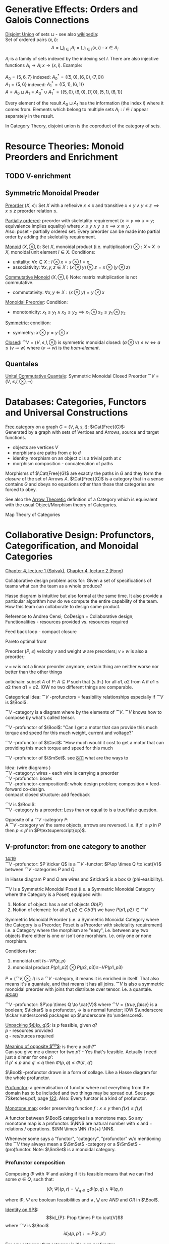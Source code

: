 # generate pdf: M-x org-latex-export-to-pdf

#+LATEX_HEADER: \usepackage{cat-7-sketches}
# #+LATEX_HEADER: \usepackage{foo}

# https://en.wikipedia.org/wiki/List_of_mathematical_symbols_by_subject
# latexpreview / nolatexpreview C-c C-x C-l
# #+STARTUP: nolatexpreview
#+STARTUP: showeverything inlineimages latexpreview

* Generative Effects: Orders and Galois Connections

_Disjoint Union_ of sets $\sqcup$ - see also
\href{https://en.wikipedia.org/wiki/Disjoint_union}{wikipedia}:\\
Set of ordered pairs $(x, i)$:
$$A = \bigsqcup_{i \in I} A_i = \bigcup_{i \in I}{(x, i): x \in A_i}$$

$A_i$ is a family of sets indexed by the indexing set $I$. There are also
injective functions $A_i \to A; x \to (x, i)$. Example:

$A_0 = \{5, 6, 7\}$ indexed: $A^*_0 = \{(5, 0), (6, 0), (7, 0)\}$ \\
$A_1 = \{5, 6\}$ indexed: $A^*_1 = \{(5, 1), (6, 1)\}$ \\
$A = A_0 \sqcup A_1 = A^*_0 \cup A^*_1 = \{(5, 0), (6, 0), (7, 0), (5, 1), (6,
1)\}$

Every element of the result $A_0 \sqcup A_1$ has the information (the index $i$)
where it comes from. Elements which belong to multiple sets $A_i: i \in I$
appear separately in the result.

In Category Theory, disjoint union is the coproduct of the category of sets.

* Resource Theories: Monoid Preorders and Enrichment
** TODO V-enrichment
** Symmetric Monoidal Preoder

_Preorder_ $(X, \leq)$: Set $X$ with a reflexive $x \leq x$ and
transitive $x \leq y \land y \leq z \implies x \leq z$ preorder relation $\leq$.

\bigskip

_Partially ordered_: preorder with skeletality requirement ($x \cong y
\implies x = y$; equivalence implies equality) where $x \leq y \land y \leq x
\implies x \cong y$.\\
Also: poset - partially ordered set. Every preorder can be made into partial
order by adding the skeletality requirement.

\bigskip

_Monoid_ $(X, \otimes, I)$: Set $X$, monoidal product (i.e.
multiplication) $\otimes: X \times X \to X$, monoidal unit element $I \in X$.
Conditions:
- unitality: $\forall x \in X: I \otimes x = x \otimes I = x$
- associativity: $\forall x,y,z \in X: (x \otimes y) \otimes z = x \otimes (y
  \otimes z)$

\bigskip

_Commutative Monoid_ $(X, \otimes, I)$ Note: matrix multiplication is
not commutative.
- commutativity: $\forall x,y \in X: (x \otimes y) = y \otimes x$

\bigskip

_Monoidal Preorder_: Condition:
- monotonicity: $x_1 \leq y_1 \land x_2 \leq y_2 \implies x_1 \otimes x_2 \leq
  y_1 \otimes y_2$

\bigskip

_Symmetric_: condition:
- symmetry: $x \otimes y = y \otimes x$

\bigskip

_Closed_: $\cat{V} = (V, \leq, I, \otimes)$ is symmetric monoidal
closed: $(a \otimes v) \leq w \iff a \leq (v \multimap w)$ where $(v \multimap
w)$ is the \emph{hom-element}.

** Quantales

_Unital Commutative Quantale_: Symmetric Monoidal Closed Preorder
$\cat{V} = (V, \leq, I, \otimes, \multimap)$

* Databases: Categories, Functors and Universal Constructions

_Free category_ on a graph $G = (V,A,s,t)$: $\Cat{Free}(G)$: \\
Generated by a graph with sets of Vertices and Arrows, source and target functions.
- objects are vertices $V$
- morphisms are paths from $c$ to $d$
- identity morphism on an object $c$ is a trivial path at $c$
- morphism composition - concatenation of paths

\bigskip

Morphisms of $\Cat{Free}(G)$ are exactly the paths in $G$ and they form the
\textit{closure} of the set of Arrows $A$. $\Cat{Free}(G)$ is a category that in
a sense contains $G$ and obeys no equations other than those that categories are
forced to obey.

\bigskip

See also the \href{https://youtu.be/UerS3uXNAng}{Arrow Theoretic} definition of
a Category which is equivalent with the usual Object/Morphism theory of
Categories.

\bigskip

Map Theory of Categories

* Collaborative Design: Profunctors, Categorification, and Monoidal Categories

\href{https://youtu.be/4Uqgsy3zrjs}{Chapter 4, lecture 1 (Spivak)},
\href{https://youtu.be/92Xp1z9PwJM}{Chapter 4, lecture 2 (Fong)}

\bigskip

Collaborative design problem asks for:
Given a set of specifications of teams what can the team as a whole produce?

\bigskip

Hasse diagram is intuitive but also formal at the same time. It also provide a
particular algorithm how do we compute the entire capability of the team. How
this team can collaborate to design some product.

\bigskip

Reference to Andrea Censi; CoDesign = Collaborative design; Functionalities -
resources provided vs. resources required

\bigskip

Feed back loop - compact closure

\bigskip

Pareto optimal front

\bigskip

Preorder $(P, \leq)$ velocity $v$ and weight $w$ are preorders; $v \times w$ is
also a preorder;

\bigskip

$v \times w$ is not a linear preorder anymore; certain thing are neither worse
nor better than the other things

\bigskip

antichain: subset $A$ of $P$: $A \subseteq P$ such that (s.th.) for all $a1, a2$
from A if $a1 \leq a2$ then $a1 = a2$. IOW no two different things are
comparable.

\bigskip

Categorical idea: $\cat{V}$ -profunctors = feasibility relationships
especially if $\cat{V}$ is $\Bool$.

\bigskip

$\cat{V}$ -category is a diagram where by the elements of
$\cat{V}$. $\cat{V}$ knows how to compose by what's called tensor.

\bigskip

$\cat{V}$ -profunctor of $\Bool$: "Can I get a motor that can
provide this much torque and speed for this much weight, current and voltage?"

\bigskip

$\cat{V}$ -profunctor of $\Cost$: "How much would it cost to
get a motor that can providing this much torque and speed for this much

\bigskip

$\cat{V}$ -profunctor of $\SmSet$. see
\href{https://youtu.be/4Uqgsy3zrjs?t=491}{8:11} what are the ways to

\bigskip

Idea: (wire diagrams ) \\
$\cat{V}$ -category: wires - each wire is carrying a preorder \\
$\cat{V}$ -profunctor: boxes \\
$\cat{V}$ -profunctor-composition$: whole design problem;
composition = feed-forward co-design. \\
compact closed structure: add feedback

\bigskip

$\cat{V}$ is $\Bool$: \\
$\cat{V}$ -category is a preorder: Less than or equal to is a
true/false question.

\bigskip

Opposite of a $\cat{V}$ -category $P$: \\
A $\cat{V}$ -category w/ the same objects, arrows are reversed.
I.e. if $p' \leq p$ in $P$ then $p \leq p'$ in $P\textsuperscript{op}$.

** V-profunctor: from one category to another

\href{https://youtu.be/4Uqgsy3zrjs?t=859}{14:19} \\
$\cat{V}$ -profunctor: $P \tickar Q$ is a $\cat{V}$ -functor:
$P\op \times Q \to \cat{V}$ between $\cat{V}$ -categories $P$ and $Q$.

\bigskip

In Hasse diagram $P$ and $Q$ are wires and $\tickar$ is a box \Phi
(phi-easibility).

\bigskip

$\cat{V}$ is a Symmetric Monoidal Poset (i.e. a Symmetric Monoidal Category
where the Category is a Poset) equipped with:
1. Notion of object: has a set of objects $Ob(P)$
2. Notion of element: for all $p1, p2 \in Ob(P)$ we have $P(p1,p2) \in
   \cat{V}$

\bigskip

Symmetric Monoidal Preorder (i.e. a Symmetric Monoidal Category where the
Category is a Preorder; Poset is a Preorder with skeletality requirement) i.e. a
Category where the morphism are "easy", i.e. between any two objects there
either is one or isn't one morphism. I.e. only one or none morphism.

\bigskip

Conditions for:
1. monoidal unit $I \leq_\cat{V} P(p,p)$
2. monoidal product $P(p1,p2) \otimes P(p2,p3) \leq_\cat{V} P(p1,p3)$

\bigskip

$P = (\cat{V}, \otimes, I)$ is a $\cat{V}$ -category, it means it
is enriched in itself. That also means it's a quantale, and that means it has
all joins. $\cat{V}$ is also a symmetric monoidal preorder with joins that
distribute over tensor. i.e. a quantale.
\href{https://youtu.be/4Uqgsy3zrjs?t=2620}{43:40}

#+LATEX: % TODO find quantale def \href{https://youtu.be/4Uqgsy3zrjs?t=1126}{18:46}
#+LATEX: % TODO is the 43:40 a proper quantale definition?

\bigskip

$\cat{V}$ -profunctor: $P\op \times Q \to \cat{V}$ where $\cat{V} = \{true,
false\}$ is a boolean; $\tickar$ is a profunctor, $\to$ is a normal functor; IOW
$\underscore \tickar \underscore$ packages up $\underscore \to \underscore$.

\bigskip

_Unpacking $\Phi(p, q)$_: is $p$ feasible, given $q$? \\
$p$ - resources provided \\
$q$ - res/ources required

\bigskip

_Meaning of opposite $\textsuperscript{op}$_: is there a path?"\\
Can you give me a dinner for two $p$? - Yes that's feasible. Actually I need
just a dinner for one $p'$: \\
if $p' \leq p$ and $q' \leq q$ then $\Phi(p, q) \leq \Phi(p', q')$

\bigskip

$\Bool$ -profunctor drawn in a form of collage. Like a Hasse diagram
for the whole profunctor.

\bigskip

_Profunctor_: a generalisation of functor where not everything from the domain
has to be included and two things may be spread out. See page 7Sketches.pdf,
page \href{http://math.mit.edu/~dspivak/teaching/sp18/7Sketches.pdf}{122}. Also:
Every functor is a kind of profunctor.

\bigskip

_Monotone map_: order preserving function $f: x \leq y$ then $f(x) \leq
f(y)$

\bigskip

A functor between $\Bool$ categories is a monotone map. So any
monotone map is a profunctor. $\NN$ are natural number with $\leq$ and
$+$ relations / operations. $\NN \times \NN \To{+} \NN$.

\bigskip

Whenever some says a "functor", "category", "profunctor" w/o mentioning the
$\cat{V}$ they always mean a $\SmSet$ -category or a
$\SmSet$ -(pro)functor. Note: $\SmSet$ is a monoidal category.

*** Profunctor composition

Composing $\Phi$ with $\Psi$ and asking if it is feasible means that we can find
some $q \in Q$, such that:

$$(\Phi;\Psi)(p,r) = \bigvee_{q \in Q} \Phi(p,q) \wedge \Psi(q,r)$$

where $\Phi$, $\Psi$ are boolean feasibilities and $\wedge$, $\bigvee$ are $AND$
and $OR$ in $\Bool$.

\bigskip

_Identity on $P$_:
$$id_{P}: P\op \times P \to \cat{V}$$ where
$\cat{V}$ is $\Bool$ $$id_{P}(p,p'): = P(p,p')$$

\bigskip

For any category that category is it's own profunctor.

\bigskip

\href{https://censi.science/}{Andrea Censi} passes around the pareto optimal
anti-chains

** Symmetric Monoidal Categories SMC

\bigskip

Preorder $(P, \leq)$; e.g. $1 \leq 2$; $P$ is the wires, $\leq$ is the
boxes/series

\bigskip

Monoid $(M, \otimes, e)$; e.g. string of processes $(1 + 2) + 3$; $M$ is the
boxes, $\otimes$ is series of composition; $f \otimes g$ - parallel "execution"
of $f$ and $g$.

\bigskip

Generalizations of Monoid and Preorder. See
\href{https://youtu.be/92Xp1z9PwJM?t=270}{4:30}:
1. Monoidal Preorder $(P, \leq, \otimes, e)$: where $P$ is a set. We can put
   things in parallel (wires, boxes, parallel boxes)
2. Category $(\Ob(\cat{C}), \Mor(\cat{C}), \after, \id{})$: (wires, boxes, series)

\bigskip

Monoidal Category: special type of Monoidal Preoder and Category (-, parallel, -)

\bigskip

Axioms - ways to ensure that Hasse diagrams have unambiguous interpretation
associativity.

\bigskip

_Symmetric Monoidal Category SMC_ $(\cat{C}, \otimes, I)$: \\
SMC is equipped with a symmetric monoidal structure (SMS). SMS consists of:
- Category $\cat{C}$
- Functor for monoidal product $\otimes: \cat{C} \times \cat{C}
  \to \cat{C}$
- Functor I: $\Cat{1} \to \cat{C}$ i.e. an object $I \in \Ob(\cat{C})$
- Well-behaved natural isomorphism - $\forall c, d, e \in \Ob(\cat{C})$:
  + Left unitor: $\lambda_c : I \otimes c \cong c$
  + Right unitor: $\rho_c : c \otimes I \cong c$
  + Associativity condition: $\alpha_{c,d,e} : (c \otimes d) \otimes e \cong c
    \otimes (d \otimes e)$
  + Symmetricity condition: swap map $\sigma_{c,d}: c \otimes d \cong d \otimes c$
     such that $\sigma \after \sigma = id$

\bigskip

_SMC examples_:
1. $(\SmSet, \times, \cat{1})$: underlying $\SmSet$ category is the category of all sets: objects are sets, morphisms are functions; monoidal product $\times$ is a product of sets and product of functions. See \href{https://youtu.be/92Xp1z9PwJM?t=1658}{27:38}
2. $(\SmSet, \sqcup, \emptyset)$: $\sqcup$ is the coproduct of disjoint unional sets.
3. $(\cat{Vect_{k}}, \otimes, k)$: $k$ is a field; objects are vector spaces; monoidal product $\otimes$ i.e. monoidal structure comes from the tensor product of linear maps and vector spaces
4. $(\Prof_{\cat{V}}, \times, \cat{1})$: category of profunctors; objects are $\cat{V}$ -categories for some symmetric monoidal preorder; morphisms are the profunctors; monoidal product $\times$ is product of $\cat{V}$ -categories.

** Categorification

Take a known thing and add structure to it. So that /properties/
become /structures/. See 7Sketches.pdf, page
\href{http://math.mit.edu/~dspivak/teaching/sp18/7Sketches.pdf}{133}.

\bigskip

_Example_:
Categorification of $\NN$ using $\FinSet$ - a category of finite sets and
functions:
# - \printvalues
- replace every number with a set of that many elements.
- replace $+$ with disjoint union of sets $\sqcup$.
- replace equality with the structure of an isomorphism.

* Signal Flow Graphs: Props, Presentations and Proofs

\href{https://youtu.be/33yVpzPOLjM}{Chapter 5, lecture 1 (Spivak)},
\href{https://youtu.be/0tnqd29TY9w}{Chapter 5, lecture 2 (Fong)}

\bigskip

Signal Flow Graphs - used in amplifiers filter, cyber-physical systems (tightly
interacting physical and computational parts)

\bigskip

I.e. It makes sense over any $\Cat{Rig}$ which is basically a 
$\Cat{Ring}: R[s, s\inv]$

\bigskip

_Prop_ $(\cat{C}, \otimes, I)$: Special kind of a strict symmetric
monoidal category SMC where the objects are "easy" such that:
 - $\Ob(\cat{C}) := \NN$
 - $I := 0$
 - $\forall m,n \in \Ob(\cat{C}) := \NN: m \otimes n := m + n$
I.e. $Prop$ is a SMC where objects just have some finite cardinality. They're
just numbers (i.e. lines) \\
Symmetric: when equivalent then also equal: $1 + 2 \cong 3 \implies 1 + 2 = 3$

\bigskip

Example:
$Prop Mat_\RR$ of matrices over a $\Cat{Rig}$ $\RR$; in this
case real numbers $\RR$. A $\Cat{Rig}$ is an algebraic object where
you can add and multiple things. I.e.
- $\Ob(Mat_\RR) := \NN$
- $Mat_\RR(m,n) := Mat_\RR(m,n)$ - can't distinguish between the
  notations.
Compose a tensor of two matrices: TODO

\bigskip

_Presented Prop_

\bigskip

_String Diagrams_ (Syntax and Semantics, Soundness and Completeness)

\bigskip

\href{https://youtu.be/33yVpzPOLjM?t=433}{7:13} String diagrams are syntax for
something, Semantics is the math formula with integrals

\bigskip

Soundness: if you can prove that one diagram equals to another using String
diagram manipulations

\bigskip

_Prop Functor_ $F: \cat{C} \to \cat{D}$:
- a functor between $Props$, i.e. categories with the set natural numbers $\NN$
  as their objects. It is an identity-on-objects
- preserves composition as a functor should and also it preserves the tensor
  product

\bigskip

_Prop Signature_ $\Sigma$
Set $G$ with ...

\bigskip

_Port Graph_

\bigskip

_Free structure_: free from unnecessary constraints. See
$\Cat{Free}(G)$

\bigskip

Notion of adjuction ...

\bigskip

??? Underlying set of Monoid

\bigskip

strict Symmetric Monoidal Category SMC:
- strict - unitors, associators are identities; i.e strict means that the objects
  form a proper monoid

\bigskip

props are categories$!

\bigskip

_Transitive closure_ $R^+$ of a binary relation $R$: \\
Example: $R = \{(1,2),(2,3)\}$ then $R^+ = \{(1,2),(2,3),(1,3)\}$ i.e. extend
the $R$ by every possible composition.

\bigskip

_Prop Signature_ $\Sigma$
Set $G$ of things and two functions $s$, $t$ to natural numbers $\NN$.

\bigskip

TODO Full Functor from C to D
TODO Matrix Kernel

* Electric circuits: Hypergraph categories and operads
* Logic of behavior: Sheaves, toposes, and internal languages

\href{https://youtu.be/Qp6b-XbPog0}{Chapter 7, lecture 1 (Spivak)}

# \vspace{5mm}
\bigskip

_Topos_ is:
- is a type of a category being able to replace the Set Theory

- is a place "where you can do logic" i.e. a world where mathematical statements
  can be interpreted

- provides among other things a notion of a Subset

- comes equiped with an "internal language", i.e. graphs, groups, topological
  spaces (changing over time) can be defined in any topos

- every topos has a notion of truht value and truth values are much more
  expressive than they are in the topos of sets

- truth can vary over time and space: e.g. predicate "it rains" is not true
  everywhere and anytime. In the topos of timespace truth values say when and
  where "it rains" is or is not true

- in temporal logic we have a logic of "when" - when something is true

- Set topos / topos of sets is a topos of single point

\bigskip

_Topos properties_:
1. has limits and colimits

2. every morphishm has an epi-mono factorization, i.e. it can be seen as a
   surjection (onto) followed by an injection (one-to-one)

3. is cartesian closed
- cartesian: has product $A \times B$ (conjunction) for any pair of objects $A$,
  $B$

- closed: has exponential $B^A$ (functions $A \to B$) for any pair of
  objects $A$, $B$

- 0-th power of an object: has a terminal object \cdot (for all objects there
  exists a unique map $A \to \cdot$)

4. has a subobject classifier \Omega - contains the "core" of topos logic


** Subobject Classifier: Object \Omega with Mononorphisms \(\cat{1} \to \Omega\)

$\cat{E}$ is a category with:
- Objects: $\Ob(\cat{E}) = \{\Omega, X, Y, 1\}$ 
- Morphisms: $\Mor(\cat{E}) = \{!, m, \corners{m}, true\}$ where $true$ is a monomorphism
  $1 \mono{} \Omega$ (mono = mapping distinct $x$'s to distinct $y$'s), in $\SmSet$ typically
  mapping $1 \mapsto \top$ where $\Omega = \{\top, \bot\}$ (read "Top, Bottom").

\bigskip

TODO is it possible to have more $\Ob(\cat{E})$ and/or $\Mor(\cat{E})$?

** Sheaf (Garbe, Faisceau, zväzok): Functor \(F: \cat{C} \to \SmSet\)
tool for tracking locally defined data

*** Presheaf: Functor \(F: \cat{C}\op \to \SmSet\)
